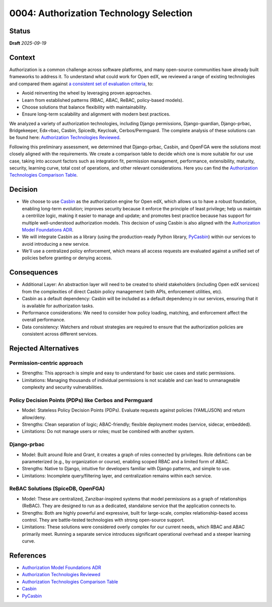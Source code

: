 0004: Authorization Technology Selection
#########################################

Status
******

**Draft** *2025-09-19*

Context
*******

Authorization is a common challenge across software platforms, and many open-source communities have already built frameworks to address it. To understand what could work for Open edX, we reviewed a range of existing technologies and compared them against `a consistent set of evaluation criteria`_, to:

* Avoid reinventing the wheel by leveraging proven approaches.
* Learn from established patterns (RBAC, ABAC, ReBAC, policy-based models).
* Choose solutions that balance flexibility with maintainability.
* Ensure long-term scalability and alignment with modern best practices.

We analyzed a variety of authorization technologies, including Django permissions, Django-guardian, Django-prbac, Bridgekeeper, Edx-rbac, Casbin, Spicedb, Keycloak, Cerbos/Permguard. The complete analysis of these solutions can be found here: `Authorization Technologies Reviewed`_.

Following this preliminary assessment, we determined that Django-prbac, Casbin, and OpenFGA were the solutions most closely aligned with the requirements. We create a comparison table to decide which one is more suitable for our use case, taking into account factors such as integration fit, permission management, performance, extensibility, maturity, security, learning curve, total cost of operations, and other relevant considerations. Here you can find the `Authorization Technologies Comparison Table`_.

Decision
********

* We choose to use `Casbin`_ as the authorization engine for Open edX, which allows us to have a robust foundation, enabling long-term evolution; improves security because it enforce the principle of least privilege; help us maintain a centrilize logic, making it easier to manage and update; and promotes best practice because has support for multiple well-understood authorization models. This decision of using Casbin is also aligned with the `Authorization Model Foundations ADR`_.

* We will integrate Casbin as a library (using the production-ready Python library, `PyCasbin`_) within our services to avoid introducing a new service.

* We'll use a centralized policy enforcement, which means all access requests are evaluated against a unified set of policies before granting or denying access.

Consequences
************

* Additional Layer: An abstraction layer will need to be created to shield stakeholders (including Open edX services) from the complexities of direct Casbin policy management (with APIs, enforcement utilities, etc).

* Casbin as a default dependency: Casbin will be included as a default dependency in our services, ensuring that it is available for authorization tasks.

* Performance considerations: We need to consider how policy loading, matching, and enforcement affect the overall performance.

* Data consistency: Watchers and robust strategies are required to ensure that the authorization policies are consistent across different services.


Rejected Alternatives
*********************

Permission-centric approach
============================

* Strengths: This approach is simple and easy to understand for basic use cases and static permissions.

* Limitations: Managing thousands of individual permissions is not scalable and can lead to unmanageable complexity and security vulnerabilities.


Policy Decision Points (PDPs) like Cerbos and Permguard
========================================================

* Model: Stateless Policy Decision Points (PDPs). Evaluate requests against policies (YAML/JSON) and return allow/deny.

* Strengths: Clean separation of logic; ABAC-friendly; flexible deployment modes (service, sidecar, embedded).

* Limitations: Do not manage users or roles; must be combined with another system.


Django-prbac
==============

* Model: Built around Role and Grant, it creates a graph of roles connected by privileges. Role definitions can be parameterized (e.g., by organization or course), enabling scoped RBAC and a limited form of ABAC.

* Strengths: Native to Django, intuitive for developers familiar with Django patterns, and simple to use.

* Limitations: Incomplete query/filtering layer, and centralization remains within each service.


ReBAC Solutions (SpiceDB, OpenFGA)
===================================

* Model: These are centralized, Zanzibar-inspired systems that model permissions as a graph of relationships (ReBAC). They are designed to run as a dedicated, standalone service that the application connects to.

* Strengths: Both are highly powerful and expressive, built for large-scale, complex relationship-based access control. They are battle-tested technologies with strong open-source support.

* Limitations: These solutions were considered overly complex for our current needs, which RBAC and ABAC primarily meet. Running a separate service introduces significant operational overhead and a steeper learning curve.


References
**********

* `Authorization Model Foundations ADR`_
* `Authorization Technologies Reviewed`_
* `Authorization Technologies Comparison Table`_
* `Casbin`_
* `PyCasbin`_


.. _a consistent set of evaluation criteria: https://openedx.atlassian.net/wiki/spaces/OEPM/pages/5179179033/AuthZ+Technologies+Comparison#Framework-for-Evaluation

.. _Authorization Model Foundations ADR: https://github.com/openedx/openedx-authz/blob/main/docs/decisions/0002-authorization-model-foundation.rst

.. _Authorization Technologies Comparison Table: https://openedx.atlassian.net/wiki/spaces/OEPM/pages/5179179033/AuthZ+Technologies+Comparison#Comparison-Table

.. _Authorization Technologies Reviewed: https://openedx.atlassian.net/wiki/spaces/OEPM/pages/5179179033/AuthZ+Technologies+Comparison#Authorization-Technologies-Reviewed

.. _Casbin: https://casbin.org/

.. _PyCasbin: https://github.com/casbin/pycasbin

